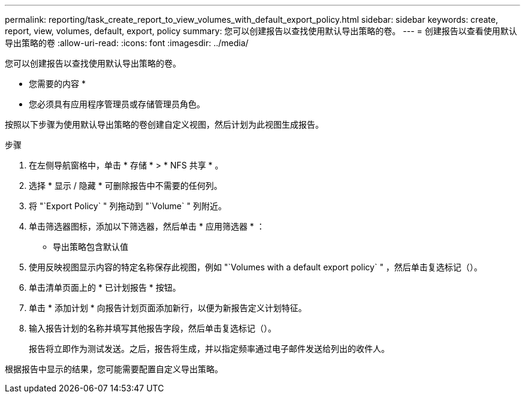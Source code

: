 ---
permalink: reporting/task_create_report_to_view_volumes_with_default_export_policy.html 
sidebar: sidebar 
keywords: create, report, view, volumes, default, export, policy 
summary: 您可以创建报告以查找使用默认导出策略的卷。 
---
= 创建报告以查看使用默认导出策略的卷
:allow-uri-read: 
:icons: font
:imagesdir: ../media/


[role="lead"]
您可以创建报告以查找使用默认导出策略的卷。

* 您需要的内容 *

* 您必须具有应用程序管理员或存储管理员角色。


按照以下步骤为使用默认导出策略的卷创建自定义视图，然后计划为此视图生成报告。

.步骤
. 在左侧导航窗格中，单击 * 存储 * > * NFS 共享 * 。
. 选择 * 显示 / 隐藏 * 可删除报告中不需要的任何列。
. 将 "`Export Policy` " 列拖动到 "`Volume` " 列附近。
. 单击筛选器图标，添加以下筛选器，然后单击 * 应用筛选器 * ：
+
** 导出策略包含默认值


. 使用反映视图显示内容的特定名称保存此视图，例如 "`Volumes with a default export policy` " ，然后单击复选标记（image:../media/blue_check.gif[""]）。
. 单击清单页面上的 * 已计划报告 * 按钮。
. 单击 * 添加计划 * 向报告计划页面添加新行，以便为新报告定义计划特征。
. 输入报告计划的名称并填写其他报告字段，然后单击复选标记（image:../media/blue_check.gif[""]）。
+
报告将立即作为测试发送。之后，报告将生成，并以指定频率通过电子邮件发送给列出的收件人。



根据报告中显示的结果，您可能需要配置自定义导出策略。
